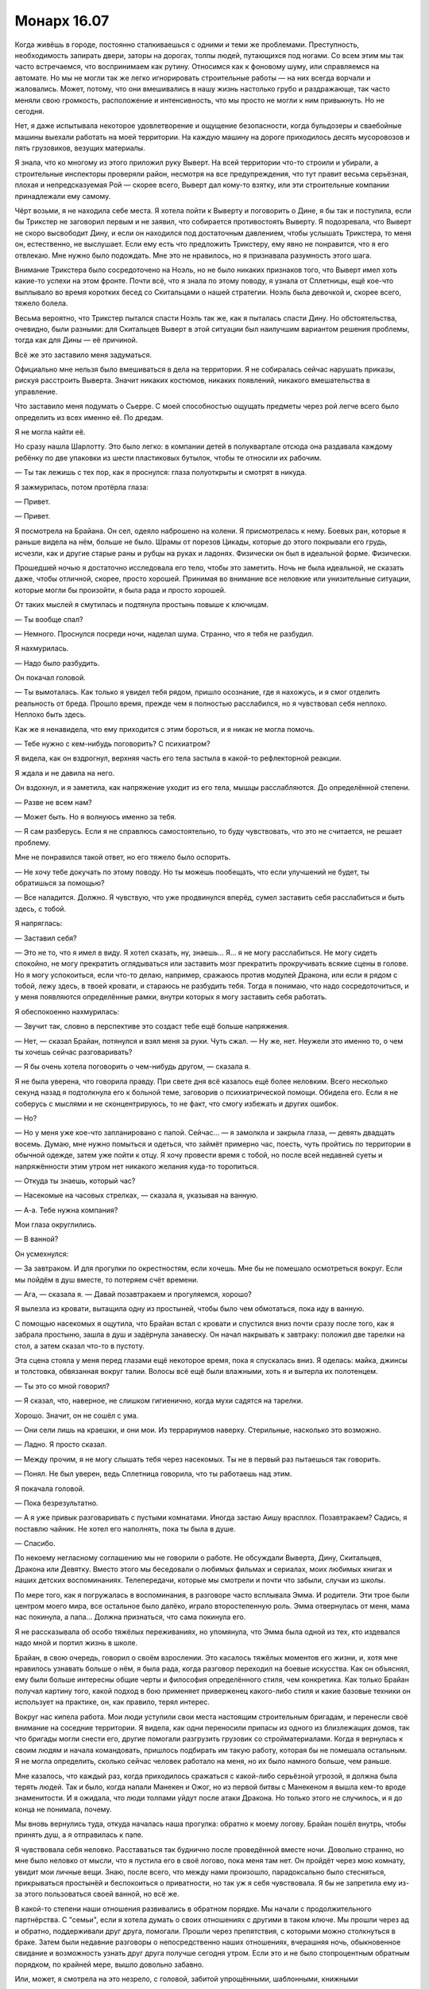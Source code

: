 ﻿Монарх 16.07
##############
Когда живёшь в городе, постоянно сталкиваешься с одними и теми же проблемами. Преступность, необходимость запирать двери, заторы на дорогах, толпы людей, путающихся под ногами. Со всем этим мы так часто встречаемся, что воспринимаем как рутину. Относимся как к фоновому шуму, или справляемся на автомате. Но мы не могли так же легко игнорировать строительные работы — на них всегда ворчали и жаловались. Может, потому, что они вмешивались в нашу жизнь настолько грубо и раздражающе, так часто меняли свою громкость, расположение и интенсивность, что мы просто не могли к ним привыкнуть.
Но не сегодня.

Нет, я даже испытывала некоторое удовлетворение и ощущение безопасности, когда бульдозеры и сваебойные машины выехали работать на моей территории. На каждую машину на дороге приходилось десять мусоровозов и пять грузовиков, везущих материалы.

Я знала, что ко многому из этого приложил руку Выверт. На всей территории что-то строили и убирали, а строительные инспекторы проверяли район, несмотря на все предупреждения, что тут правит весьма серьёзная, плохая и непредсказуемая Рой — скорее всего, Выверт дал кому-то взятку, или эти строительные компании принадлежали ему самому.

Чёрт возьми, я не находила себе места. Я хотела пойти к Выверту и поговорить о Дине, я бы так и поступила, если бы Трикстер не заговорил первым и не заявил, что собирается противостоять Выверту. Я подозревала, что Выверт не скоро высвободит Дину, и если он находился под достаточным давлением, чтобы услышать Трикстера, то меня он, естественно, не выслушает. Если ему есть что предложить Трикстеру, ему явно не понравится, что я его отвлекаю. Мне нужно было подождать. Мне это не нравилось, но я признавала разумность этого шага.

Внимание Трикстера было сосредоточено на Ноэль, но не было никаких признаков того, что Выверт имел хоть какие-то успехи на этом фронте. Почти всё, что я знала по этому поводу, я узнала от Сплетницы, ещё кое-что выплывало во время коротких бесед со Скитальцами о нашей стратегии. Ноэль была девочкой и, скорее всего, тяжело болела.

Весьма вероятно, что Трикстер пытался спасти Ноэль так же, как я пыталась спасти Дину. Но обстоятельства, очевидно, были разными: для Скитальцев Выверт в этой ситуации был наилучшим вариантом решения проблемы, тогда как для Дины — её причиной.

Всё же это заставило меня задуматься.

Официально мне нельзя было вмешиваться в дела на территории. Я не собиралась сейчас нарушать приказы, рискуя расстроить Выверта. Значит никаких костюмов, никаких появлений, никакого вмешательства в управление.

Что заставило меня подумать о Сьерре. С моей способностью ощущать предметы через рой легче всего было определить из всех именно её. По дредам.

Я не могла найти её.

Но сразу нашла Шарлотту. Это было легко: в компании детей в полуквартале отсюда она раздавала каждому ребёнку по две упаковки из шести пластиковых бутылок, чтобы те относили их рабочим.

— Ты так лежишь с тех пор, как я проснулся: глаза полуоткрыты и смотрят в никуда.

Я зажмурилась, потом протёрла глаза:

— Привет.

— Привет.

Я посмотрела на Брайана. Он сел, одеяло наброшено на колени. Я присмотрелась к нему. Боевых ран, которые я раньше видела на нём, больше не было. Шрамы от порезов Цикады, которые до этого покрывали его грудь, исчезли, как и другие старые раны и рубцы на руках и ладонях. Физически он был в идеальной форме. Физически.

Прошедшей ночью я достаточно исследовала его тело, чтобы это заметить. Ночь не была идеальной, не сказать даже, чтобы отличной, скорее, просто хорошей. Принимая во внимание все неловкие или унизительные ситуации, которые могли бы произойти, я была рада и просто хорошей.

От таких мыслей я смутилась и подтянула простынь повыше к ключицам.

— Ты вообще спал?

— Немного. Проснулся посреди ночи, наделал шума. Странно, что я тебя не разбудил.

Я нахмурилась.

— Надо было разбудить.

Он покачал головой.

— Ты вымоталась. Как только я увидел тебя рядом, пришло осознание, где я нахожусь, и я смог отделить реальность от бреда. Прошло время, прежде чем я полностью расслабился, но я чувствовал себя неплохо. Неплохо быть здесь.

Как же я ненавидела, что ему приходится с этим бороться, и я никак не могла помочь.

— Тебе нужно с кем-нибудь поговорить? С психиатром?

Я видела, как он вздрогнул, верхняя часть его тела застыла в какой-то рефлекторной реакции.

Я ждала и не давила на него.

Он вздохнул, и я заметила, как напряжение уходит из его тела, мышцы расслабляются. До определённой степени.

— Разве не всем нам?

— Может быть. Но я волнуюсь именно за тебя.

— Я сам разберусь. Если я не справлюсь самостоятельно, то буду чувствовать, что это не считается, не решает проблему.

Мне не понравился такой ответ, но его тяжело было оспорить.

— Не хочу тебе докучать по этому поводу. Но ты можешь пообещать, что если улучшений не будет, ты обратишься за помощью?

— Все наладится. Должно. Я чувствую, что уже продвинулся вперёд, сумел заставить себя расслабиться и быть здесь, с тобой.

Я напряглась: 

— Заставил себя?

— Это не то, что я имел в виду. Я хотел сказать, ну, знаешь... Я... я не могу расслабиться. Не могу сидеть спокойно, не могу прекратить оглядываться или заставить мозг прекратить прокручивать всякие сцены в голове. Но я могу успокоиться, если что-то делаю, например, сражаюсь против модулей Дракона, или если я рядом с тобой, лежу здесь, в твоей кровати, и стараюсь не разбудить тебя. Тогда я понимаю, что надо сосредоточиться, и у меня появляются определённые рамки, внутри которых я могу заставить себя работать.

Я обеспокоенно нахмурилась:

— Звучит так, словно в перспективе это создаст тебе ещё больше напряжения.

— Нет, — сказал Брайан, потянулся и взял меня за руки. Чуть сжал. — Ну же, нет. Неужели это именно то, о чем ты хочешь сейчас разговаривать?

— Я бы очень хотела поговорить о чем-нибудь другом, — сказала я. 

Я не была уверена, что говорила правду. При свете дня всё казалось ещё более неловким. Всего несколько секунд назад я подтолкнула его к больной теме, заговорив о психиатрической помощи. Обидела его. Если я не соберусь с мыслями и не сконцентрируюсь, то не факт, что смогу избежать и других ошибок.

— Но?

— Но у меня уже кое-что запланировано с папой. Сейчас... — я замолкла и закрыла глаза, — девять двадцать восемь. Думаю, мне нужно помыться и одеться, что займёт примерно час, поесть, чуть пройтись по территории в обычной одежде, затем уже пойти к отцу. Я хочу провести время с тобой, но после всей недавней суеты и напряжённости этим утром нет никакого желания куда-то торопиться.

— Откуда ты знаешь, который час?

— Насекомые на часовых стрелках, — сказала я, указывая на ванную.

— А-а. Тебе нужна компания?

Мои глаза округлились.

— В ванной?

Он усмехнулся:

— За завтраком. И для прогулки по окрестностям, если хочешь. Мне бы не помешало осмотреться вокруг. Если мы пойдём в душ вместе, то потеряем счёт времени.

— Ага, — сказала я. — Давай позавтракаем и прогуляемся, хорошо?

Я вылезла из кровати, вытащила одну из простыней, чтобы было чем обмотаться, пока иду в ванную.

С помощью насекомых я ощутила, что Брайан встал с кровати и спустился вниз почти сразу после того, как я забрала простыню, зашла в душ и задёрнула занавеску. Он начал накрывать к завтраку: положил две тарелки на стол, а затем сказал что-то в пустоту.

Эта сцена стояла у меня перед глазами ещё некоторое время, пока я спускалась вниз. Я оделась: майка, джинсы и толстовка, обвязанная вокруг талии. Волосы всё ещё были влажными, хоть я и вытерла их полотенцем.

— Ты это со мной говорил?

— Я сказал, что, наверное, не слишком гигиенично, когда мухи садятся на тарелки.

Хорошо. Значит, он не сошёл с ума.

— Они сели лишь на краешки, и они мои. Из террариумов наверху. Стерильные, насколько это возможно.

— Ладно. Я просто сказал.

— Между прочим, я не могу слышать тебя через насекомых. Ты не в первый раз пытаешься так говорить.

— Понял. Не был уверен, ведь Сплетница говорила, что ты работаешь над этим.

Я покачала головой.

— Пока безрезультатно.

— А я уже привык разговаривать с пустыми комнатами. Иногда застаю Аишу врасплох. Позавтракаем? Садись, я поставлю чайник. Не хотел его наполнять, пока ты была в душе.

— Спасибо.

По некоему негласному соглашению мы не говорили о работе. Не обсуждали Выверта, Дину, Скитальцев, Дракона или Девятку. Вместо этого мы беседовали о любимых фильмах и сериалах, моих любимых книгах и наших детских воспоминаниях. Телепередачи, которые мы смотрели и почти что забыли, случаи из школы.

По мере того, как я погружалась в воспоминания, в разговоре часто всплывала Эмма. И родители. Эти трое были центром моего мира, все остальное было далёко, играло второстепенную роль. Эмма отвернулась от меня, мама нас покинула, а папа... Должна признаться, что сама покинула его.

Я не рассказывала об особо тяжёлых переживаниях, но упомянула, что Эмма была одной из тех, кто издевался надо мной и портил жизнь в школе.

Брайан, в свою очередь, говорил о своём взрослении. Это касалось тяжёлых моментов его жизни, и, хотя мне нравилось узнавать больше о нём, я была рада, когда разговор переходил на боевые искусства. Как он объяснял, ему были больше интересны общие черты и философия определённого стиля, чем конкретика. Как только Брайан получал картину того, какой подход в бою применяет приверженец какого-либо стиля и какие базовые техники он использует на практике, он, как правило, терял интерес.

Вокруг нас кипела работа. Мои люди уступили свои места настоящим строительным бригадам, и перенесли своё внимание на соседние территории. Я видела, как одни переносили припасы из одного из близлежащих домов, так что бригады могли снести его, другие помогали разгрузить грузовик со стройматериалами. Когда я вернулась к своим людям и начала командовать, пришлось подбирать им такую работу, которая бы не помешала остальным. Я не могла определить, сколько сейчас человек работало на меня, но их было намного больше, чем раньше.

Мне казалось, что каждый раз, когда приходилось сражаться с какой-либо серьёзной угрозой, я должна была терять людей. Так и было, когда напали Манекен и Ожог, но из первой битвы с Манекеном я вышла кем-то вроде знаменитости. И я ожидала, что люди толпами уйдут после атаки Дракона. Но только этого не случилось, и я до конца не понимала, почему.

Мы вновь вернулись туда, откуда началась наша прогулка: обратно к моему логову. Брайан пошёл внутрь, чтобы принять душ, а я отправилась к папе.

Я чувствовала себя неловко. Расставаться так буднично после проведённой вместе ночи. Довольно странно, но мне было неловко от мысли, что я пустила его в своё логово, пока меня там нет. Он пройдёт через мою комнату, увидит мои личные вещи. Знаю, после всего, что между нами произошло, парадоксально было стесняться, прикрываться простынёй и беспокоиться о приватности, но так уж я себя чувствовала. Я бы не запретила ему из-за этого пользоваться своей ванной, но всё же.

В какой-то степени наши отношения развивались в обратном порядке. Мы начали с продолжительного партнёрства. С "семьи", если я хотела думать о своих отношениях с другими в таком ключе. Мы прошли через ад и обратно, поддерживали друг друга, помогали. Прошли через препятствия, с которыми можно столкнуться в браке. Затем были недавние разговоры о непосредственно наших отношениях, вчерашняя ночь, обыкновенное свидание и возможность узнать друг друга получше сегодня утром. Если это и не было стопроцентным обратным порядком, по крайней мере, вышло довольно забавно.

Или, может, я смотрела на это незрело, с головой, забитой упрощёнными, шаблонными, книжными представлениями о том, как должны протекать отношения.

Я шла к папе, размышляя одновременно о тысяче мелочей, не желая задумываться над чем-то конкретным.

Снаружи перед домом были припаркованы машины: какая-то незнакомая, с открытой дверью стояла в гараже, ещё две на подъездной дорожке, и папина в самом конце. С помощью нескольких мух я отметила, что дома было человек десять. Папа тоже был там.

Я сразу же подумала о Выверте. Он знает о моих планах на сегодня? Запланировал контратаку?

Я уже убрала свой костюм, чтобы даже в крайнем случае не было искушения им воспользоваться, но всё же сняла с него нож и закрепила ножны за спиной на поясе — сейчас они были спрятаны среди складок ткани и покрыты множеством ос и пауков. Кто-нибудь мог бы посчитать такое расположение весьма нелепым, но уже много недель и месяцев я пользовалась помощью насекомых, чтобы определять положение предметов на теле и знала, что если понадобится, я легко смогу просунуть руку под одежду и выхватить нож.

Дверь открыл мужчина. Я позволила себе расслабиться.

— Ни хрена себе, — удивился он. — Тейлор?

— Привет, Курт, — поприветствовала я давнишнего папиного друга и коллегу.

— Много же времени прошло. Еле узнал тебя, малыш.

Я пожала плечами:

— Как ты?

Он широко улыбнулся:

— Работаю. Свожу концы с концами. Лучше, чем было раньше. Ты вообще собираешься заходить внутрь или так и будешь стоять в дверях?

Я последовала за ним в дом.

Мой отец был в гостиной в компании знакомых мне людей, которые либо работали с ним, либо иногда заскакивали к нам домой. Я знала по именам лишь тех, кого папа называл своими друзьями: Курта, жену Курта — Лейси и Александра. Даже Лейси выглядела куда более крепкой, чем папа: у неё было телосложение Рейчел, да ещё и развитая мускулатура. Ещё троих я знала в лицо, но никогда с ними не общалась. Практически все, кто был сейчас в доме, кроме меня и отца, зарабатывали на жизнь физическим трудом. Папа как всегда выглядел несколько чудаковато. Нелепыми были и одежда, и телосложение, и манера поведения, но сегодня в компании друзей и с бутылкой пива в руках он расслабился настолько, насколько не позволял себе ни разу за последние несколько лет.

Папа увидел меня и одними губами произнёс "прости".

Курт это заметил.

— Не вини своего старика. Александр пригнал в город грузовик с пивом, мы не могли не выпить. Думали, подключим к этому делу Денни, встряхнём его, вот и притащились. Не думали, что у вас есть планы.

— Всё нормально, — сказала я. Никого, кто мог быть угрозой, никого из людей Выверта. Я позволила ослабить оборону. Что я себе вообразила? Что он нападёт на отца?

— Приветики, Тейлор, — сказала Лейси. — Не видела тебя со дня похорон.

Прошло почти два года, но от её слов стало так же больно, как от удара в живот.

— Чёрт, Лейси, — сказал Курт. — Дай девочке осознать, что у неё доме куча гостей, прежде чем вываливать на неё такое.

Я взглянула на папу: он сидел, поставив локти на колени, опустил голову и смотрел на банку с пивом в руках. Сейчас он не казался ни опустошённым, ни несчастным. Упоминание о смерти мамы не задело его. Зная эту компанию, можно предположить, что они часто об этом говорили, так что он просто привык.

— Ах, детка, — сказала Лейси. Она махнула банкой пива в моём направлении. — Я просто немного пьяна. Хотела сказать, твоя мама была хорошим человеком. Мы её не забыли. Прости, если вышло слишком прямолинейно.

— Всё нормально, — ответила я, беспокойно переступив с ноги на ногу. Никогда ещё я не чувствовала себя так странно в своём собственном доме. Не могла найти, куда пойти, чтобы не привлекать внимания, чтобы не приходилось отвечать на вопросы. Я и так не знала что говорить, учитывая, какие натянутые отношения были у нас с папой, а теперь нужно было ещё и думать о мнении других людей.

— Мы скоро уйдём, — сказал Курт. — По городу сейчас трудно передвигаться, поэтому все мероприятия устраивают друг за другом, чтобы много не ездить. Сегодня днём последние дебаты, а сразу после них — выборы мэра. Ты была на вчерашних дебатах?

Я покачала головой.

— Даже не знала о них.

— Ну, если судить по прошлым, то сегодня будет то ещё побоище. Поэтому мы и выпили, чтобы не заморачиваться. Чёрт, лучше бы и твой папаня выпил больше одной банки пива, ведь только тогда он сможет расслабиться и не придушить одного из этих скользких ублюдков.

— Даже не собирался, — ответил папа.

— А было бы неплохо. С другой стороны, ты попал бы за решётку и оставил дочь одну. Так что всё в норме. Мы придём, будем вонять пивом, вставлять пьяные комментарии, сдобренные непристойностями, — улыбнулся Курт.

— Пожалуйста, не надо, — сказал папа, не отрывая глаз от пивной банки в руках. Но он тоже улыбался.

— Ты что, будешь просто сидеть, пока они вешают народу лапшу на уши? — спросил Курт.

— Думаю, будет лучше, если я задам несколько неудобных вопросов, если получится. С севера города будет много людей. Многие наверняка будут из доков. Почему бы нам не спросить мэра, что будет с паромом?

— Он просто пропустит твой вопрос мимо ушей, — сказала Лейси. — На это нет денег. Ты же знаешь, что кругом творится.

— Вот тогда будет самое время для свиста и пьяной ругани, — с улыбкой ответил папа.

Курт разразился смехом:

— Хочешь устроить бунт, Денни?

— Нет. Но это может повлиять на тех, кто не определился. Они увидят, насколько мы им недовольны.

— Мэром Кристнером все недовольны, — подал голос Александр.

Это был молодой парень с огромным количеством татуировок и густыми бровями, из-за которых он постоянно выглядел хмурым. При каждой нашей встрече у него была новая безумная стрижка. Сегодня левая треть головы была наголо выбрита, и на ней красовалась свежая татуировка: классическая пинап-девушка в бикини, которая словно бы опиралась локтем на ухо Александра.

— Он не виноват, — сказала я. — Нам хочется кого-то обвинить, а человек у руля — лёгкая мишень.

— Нет, он это заслужил, — сказал Курт, присаживаясь на подлокотник кресла, в котором расположилась Лейси. Она обняла его одной рукой за талию. Курт продолжил: — Вот, к примеру, недавно, в Вашингтоне. Было обсуждение о том, стоит ли обнести город стеной, забаррикадировать улицы, отключить системы снабжения и вывезти людей в другие места.

— Он отказался, да?

— Он отказался. Мудак. Наверное, так больше бабла срубит. Попросит несколько миллионов для восстановления и помощи городу, возьмёт себе процентик.

Это меня удивило.

— Ты недоволен тем, что Броктон-Бей спасли от уничтожения? Ты хотел бы, чтобы тебя вышвырнули из города? Из твоего дома?

— Вариант херовый, но в газете писали, что есть большой фонд, из которого берутся деньги на восстановление после нападения Губителей и другой мрази. Суть в том, что каждому должны возместить деньгами то, что он потерял, покрыть стоимость жилья.

— Это просто невыполнимо, — сказала я. — Что насчёт тех, кто оставил город, когда им велели эвакуироваться?

— Без понятия, — ответил Курт. — Я всего лишь сказал, что там было написано.

У меня появилось неприятное предчувствие.

— И они дадут нам столько, сколько стоили наши дома?

— Они дадут нам столько, сколько они могут стоить сейчас, — сказал он.

— То есть немного.

— Больше, чем они будут стоить через несколько лет, когда пойдёт гниль и расцветёт плесень. Поставки в город сейчас очень дороги, а значит, и ремонт влетит в копеечку. Оно того не стоит.

— Я видела работающие строительные бригады.

— Само собой, — Курт глотнул пива и прочистил горло. — Компании закупают материалы, приобретают по дешёвке землю в надежде, что город возьмёт себя в руки и окажется, что это хоть чего-то да стоит.

— Может, так и окажется.

— Да ладно, — почти простонал он. — На улицах заправляют суперзлодеи. Герои не могут ничего поделать. Надо бы, чтобы их было больше, но они раньше старались, как-то делали мир лучше. Но их мало и сейчас они проигрывают. Так смысл?

— Чисто гипотетически, — сказала я, — разве не лучше быть в живом городе, которым заправляют злодеи, чем в разрушенном с теми же злодеями, но у которых менее видное положение?

Лейси застонала:

— Милая, я выпила слишком много, чтобы даже понять этот вопрос.

— Тогда, может, Лейси, самое время остановиться, — сказал папа. Поворачиваясь ко мне, он произнёс: — Думаю, ты задаёшь классический вопрос, Тейлор. Предпочла бы ты быть рабом в раю или свободной в аду?

— Свободным в аду, — отозвался Курт. — Блядь. Думаете, я бы делал то, что я тут делаю, если бы хотел строить из себя хорошего мальчика, отсасывая у чуваков у власти и выполняя то, что мне велят?

Кто-то согласно кивал, в том числе Лейси и Александр.

Я посмотрела на папу.

— Что скажешь, Денни? — спросил Курт.

— Не хочу я быть ни рабом, ни в аду, — ответил папа. — Но иногда я боюсь, что я уже — всё это вместе. Я раб в аду. Может, у нас не было выбора?

— Ты самая депрессивная задница из всех моих друзей, — сказал Курт с улыбкой.

— Тейлор, почему ты спрашиваешь? — поинтересовалась Лейси.

Я пожала плечами. Как много можно сказать, чтобы не вызвать подозрений?

— Просто видела, что происходит в убежищах. Больных людей, несчастных людей. Прошло немало времени, прежде чем всё начало налаживаться, и, как я понимаю, именно злодеи сделали первый шаг к этому.

— Для своей собственной выгоды. Нельзя управлять дырой в земле, — сказал Александр.

— Может быть, — сказала я. — Или, может, плохие люди могут поступать хорошо из лучших побуждений хотя бы иногда. Они заправляют сейчас в городе, и под их властью стало более-менее тихо и спокойно. Это лучше, чем было.

— Проблема в том, — сказал папа, — что если мы позволим этому случиться, то вернём человечество на три тысячи лет назад. Это будет возвращение к мировоззрению и строю железного века. Люди с последователями и вооружением будут претендовать на территории только благодаря военной силе. Они будут у власти до тех пор, пока они могут через семейные узы объединяться с другими семьями, да с кем угодно, у кого есть оружие. Подобное будет длиться до тех пор, пока властвующая семья не обеднеет, или же пока её не сместит кто-то умнее, сильнее или лучше вооружённый. Это звучит не так уж и плохо, пока рано или поздно не придёт осознание, что человек, который получит контроль над всем, может быть кем-то вроде Кайзера.

— Кайзер мёртв, — сказал Курт.

— Да? — Мой папа поднял бровь. — Ладно, но я говорил в общих чертах. С таким же успехом это могли бы быть Лун или Джек Остряк вместо тех относительно безобидных злодеев, которые сейчас у власти. Опять же, подчёркиваю, это всего лишь вопрос времени.

"Всего лишь вопрос времени, когда мы проиграем — я проиграю — и кто-то другой провозгласит Броктон-Бей своим", — подумала я.

— А чего бы ты хотел? — спросила я.

— Не знаю, — сказал он. — Но не думаю, что излишняя самонадеянность — верное решение.

— На прошлых дебатах, — сказал Курт, — люди всё поднимали тему кейпов, председатель постоянно их затыкал, мол, надо говорить об экономике и образовании. Сегодня услышим, что скажут о шпане, что заправляет городом. Узнаем, что же кандидаты могут сказать по этому поводу.

— Нам скоро выходить, — сказала Лейси, — если мы хотим занять сидячие места, а не стоять вдоль стен.

Папа поднял голову и взглянул на меня:

— Тебя покормить, Тейлор? Я обещал.

— Я в порядке. У меня был поздний завтрак. Может, перекусим, когда вернёмся?

— Я бы предложил тебе выпить, — посмеиваясь, сказал Курт, — но это будет противозаконно. Кстати, сколько тебе лет?

— Пятнадцать, — ответила я.

— Шестнадцать.

Я повернулась, чтобы посмотреть на папу.

— Сегодня девятнадцатое, — пояснил он. — Твой день рождения был неделю назад.

— Ох.

В то время у меня была куча дел. Неделю назад заканчивалось противостояние Бойне номер Девять. Мило.

— Это, чёрт возьми, самая грустная вещь, которую я когда либо слышал, — сказал Курт, поднимаясь с подлокотника кресла и помогая Лейси встать. — Девочка, которая вот так пропустила свой день рождения. Я полагаю, у тебя нет водительских прав, да?

— Нет.

— Чёрт. Надеялся, что ты будешь нашим трезвым водителем — тогда твой папа мог бы взять ещё банку.

— Я осилил только полбанки, — сказал папа, легонько встряхнув её, чтобы мы услышали, как содержимое плещется внутри о стенки. — И по этим дорогам мы в любом случае будем ехать медленно. Кто поведёт другую машину?

Александр поднял руку. У него был только стакан воды.

— Тогда выдвигаемся. Валите из моего дома, — улыбнулся папа. Я видела, как он поморщился от боли, когда оперся на спинку стула, чтобы встать, но он справился. Затем начал подталкивать здоровенных докеров наружу. — Вперёд. По машинам.

Мы начали рассаживаться. Курт и Лейси забрались на заднее сидение папиной машины. Остальные устроились в грузовике Александра.

— Тебе можно пить с повреждениями почек? — спросила я, как только закрылись двери. — Ты плохо стоишь.

— Вчера меня выписали. Я вернулся к обычному рациону. Боль сейчас может быть лишь от мышц и швов. Спасибо, что беспокоишься обо мне.

— Конечно, я буду беспокоиться о тебе, — нахмурилась я.

— Ты изменилась, — заметил папа, облокотившись на крышу машины.

— Хм?

— Не так давно ты бы просто ушла в себя, если бы попала в такую ситуацию.

— Такое чувство, что это было год назад.

— В любом случае, прости меня, — сказал он. — Я надеялся, что будем только я и ты, что у нас будет шанс поболтать. Но они сами пришли.

— Всё хорошо. Я рада, что у тебя есть такие друзья.

— Они чуток навязчивые, — сказал папа.

— Окно приоткрыто, — заметил Курт из машины. — Мы всё слышали.

— Они навязчивые, — повторил папа, чуть повысив голос, и закончил говорить уже на обычной громкости: — Но хорошие.

С лёгкой улыбкой я залезла на пассажирское сидение.

— Тейлор? — спросила Лейси. Её голос был чересчур мягким, на мгновение я подумала, что она хочет вновь упомянуть маму. Я чуть поморщилась.

— Что? — я повернулась на сиденье настолько, насколько позволял ремень безопасности.

— Просто хотела поблагодарить тебя. За предупреждение. Ты же сказала своему отцу про Птицу-Хрусталь?

Я кивнула.

— Он сказал нам. Мы были осторожны. Не знаю, именно это сохранило нам жизнь или нет, но спасибо, что присматриваешь за ним и что помогаешь нам с обеспече... обеспе...

— Не за что, — сказала я, прежде чем она снова запуталась в словах.

Я была рада, что он с ними общался. Из того, что я видела, я беспокоилась, что папа остался совсем один. Замкнутые люди, как мы с ним, лучше всего сходятся с Куртами этого мира. Или с Лизами. С людьми, которых не проигнорируешь, от которых не отмахнёшься, с теми, которые расширили границы, если можно так сказать, и вытащили нас из раковин.

Я наслаждалась поездкой в центр города больше, чем ожидала. Папа и Курт знали друг друга достаточно близко, чтобы их разговор протекал легко, то же самое можно было сказать про Лейси и Курта, раз они были женаты. Было ощущение, что под конец Курту приходилось работать на два фронта. 

Ратуша выстояла после наводнения. У каменного здания были зубчатые стены, над дверью висел американский флаг. Мы присоединились к потоку людей, заходивших внутрь, прошли мимо стендов с плакатами и изображениями кандидатов, буклетами и брошюрами, посвящёнными насущным проблемам, и стендов с газетами из соседних городов. Папа и Курт взяли по несколько газет и положили в предоставленные нам пластиковые пакеты. Хорошая мысль: взять их с собой. Сейчас телевидение было недоступно, а мы должны хоть как-то быть в курсе того, что происходит.

Следуя по дороге, на которую указывали знаки, мы прошли мимо суда к залу. Мы думали, что все места будут заняты, что нам придётся стоять, но получилось наоборот. Дальний конец зала и задние ряды были переполнены репортёрами и съёмочными группами, а оставшаяся часть толпы сидела на скамьях в хаотичном порядке. Всего пятьсот или шестьсот человек. Даже меньше, чем я ожидала.

В какой-то мере это были странные выборы. На целых полторы недели город лишился рабочих компьютеров, большинство осталось без сотовых телефонов, стационарные не работали. Выборы без СМИ и рекламы. Для многих здесь это будет первый и последний раз, когда они услышат позицию кандидатов по некоторым вопросам до голосования. Неужели так было и в прошлом? Когда бедные семьи не получали газет, когда не существовало телевидения и радио?

Я посмотрела на кандидатов. Женщина с тёмными волосами в тёмно-синем костюме, блондин и мэр Кристнер, давно занимающий свою должность. Скольким ещё людям в зале было известно о происходящем? Некоторое время назад Выверт сказал, что два кандидата на место были куплены. Мэр Кристнер... Что ж, я помню, как стояла у него на заднем дворе, как он наставлял на меня ружьё, умоляя вмешаться и спасти жизнь его сыну.

Будет ли на дебатах затронута тема того, как он поспорил с почти объявленным городу приговором? И если да, то как Кристнер оправдает принятое им решение?

Я поймала себя на противоречии, испытывая одновременно ужасное чувство вины и неподдельное любопытство: что же из этого всего выйдет. Всё же, по большей части, я чувствовала себя виноватой, но я не могла с этим ничего поделать. Я сделала то, что было нужно.

Любопытствующая часть меня размышляла: есть ли у кандидатов от Выверта военное прошлое, или же он отбирал своих политиков так же, как своих элитных солдат?

Ход мыслей прервался, когда кое-что привлекло моё внимание.

Теперь это уже стало привычкой — исследовать насекомыми окрестности, иметь постоянное представление о том, что происходит вокруг меня на расстоянии трёх-четырёх городских кварталов. Я не придала особого значения, когда какие-то грузовики припарковались вокруг здания. Но я всполошилась, когда оттуда начали выходить солдаты. Мужчины и женщины в бронежилетах и с автоматами. Не СКП.

Нет. Точно не СКП.

Бронированный лимузин остановился на середине улицы, прямо напротив входа. Пока Выверт выходил из машины, солдаты уже встали впереди, готовые сопровождать его, а другие расположились рядом со всеми дверьми в здание.

Выверт здесь? Это бессмысленно. Он не из тех, кто показывается на публике. Совсем на него не похоже. Чёрт, если здесь мэр, то и его сын тоже где-то тут. Триумф где-то в толпе.

Я взглянула на папу, и он сжал мою руку.

— Не заскучала?

Я покачала головой, стараясь сохранить спокойное выражение лица, пока мой мозг кипел.

Выверт начинал свою игру прямо здесь и сейчас.